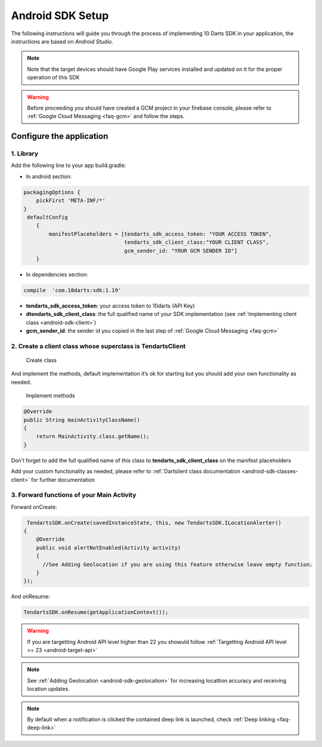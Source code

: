 .. _android-sdk-setup:



=================
Android SDK Setup
=================

The following instructions will guide you through the process of
implementing 10 Darts SDK in your application, the instructions are
based on *Android Studio.*



.. note::
    Note that the target devices should have Google Play services installed
    and updated on it for the proper operation of this SDK

.. warning::

    Before proceeding you should have created a GCM project in your firebase
    console, please refer to :ref:`Google Cloud Messaging <faq-gcm>` and
    follow the steps.


Configure the application
-------------------------

1. Library
^^^^^^^^^^

Add the following line to your app build.gradle:

* In android section:

.. code::

        packagingOptions {
            pickFirst 'META-INF/*'
        }
         defaultConfig
            {
                manifestPlaceholders = [tendarts_sdk_access_token: "YOUR ACCESS TOKEN",
                                        tendarts_sdk_client_class:"YOUR CLIENT CLASS",
                                        gcm_sender_id: "YOUR GCM SENDER ID"]
            }

* In dependencies section:

.. code::

    compile  'com.10darts:sdk:1.19'




-  **tendarts\_sdk\_access\_token**: your access token to 10darts (API Key)
-  **dtendarts\_sdk\_client\_class**: the full qualified name of your SDK
   implementation (see :ref:`Implementing client class <android-sdk-client>`)
-  **gcm\_sender\_id**: the sender id you copied in the last step
   of :ref:`Google Cloud Messaging <faq-gcm>`



.. _android-sdk-client:


2. Create a client class whose superclass is TendartsClient
^^^^^^^^^^^^^^^^^^^^^^^^^^^^^^^^^^^^^^^^^^^^^^^^^^^^^^^^^^^

.. figure:: /_static/images/client1.png
  :alt: Create class

  Create class

And implement the methods, default implementation it’s ok for
starting but you should add your own functionality as needed.

.. figure:: /_static/images/client2.png
  :alt: Implement methods

  Implement methods

.. code:: java

   @Override
   public String mainActivityClassName()
   {
       return MainActivity.class.getName();
   }

Don't forget to add the full qualified name of this class to **tendarts_sdk_client_class** on the manifest placeholders



Add your custom functionality as needed, please refer to :ref:`Dartslient class documentation <android-sdk-classes-client>` for further documentation



3. Forward functions of your Main Activity
^^^^^^^^^^^^^^^^^^^^^^^^^^^^^^^^^^^^^^^^^^

Forward onCreate:

.. code:: java


        TendartsSDK.onCreate(savedInstanceState, this, new TendartsSDK.ILocationAlerter()
       {
           @Override
           public void alertNotEnabled(Activity activity)
           {
             //See Adding Geolocation if you are using this feature otherwise leave empty function.
           }
       });


And onResume:

.. code-block:: java

    TendartsSDK.onResume(getApplicationContext());



.. warning::

    If you are targetting Android API level higher than 22 you showuld follow :ref:`Targetting Android API level >= 23 <android-target-api>`


.. note::

    See :ref:`Adding Geolocation <android-sdk-geolocation>` for increasing locattion accuracy and receiving location updates.


.. note::

    By default when a notification is clicked the contained deep link is launched, check :ref:`Deep linking <faq-deep-link>`
